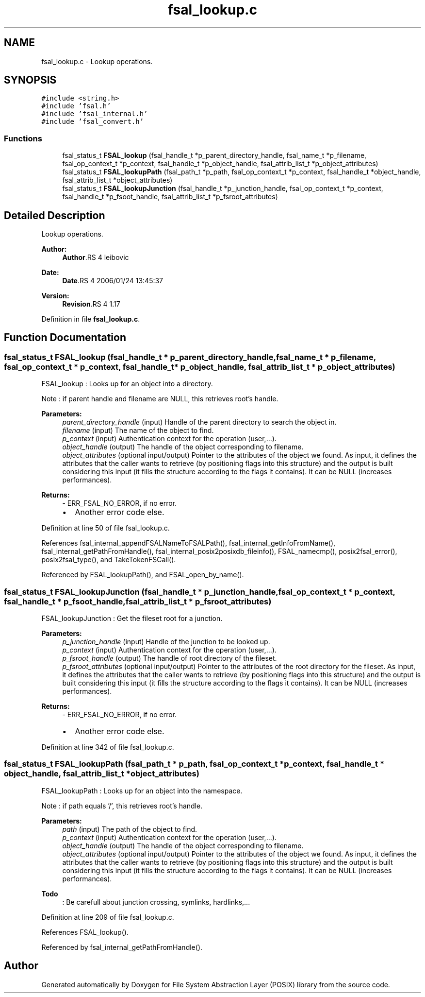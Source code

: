.TH "fsal_lookup.c" 3 "9 Apr 2008" "Version 0.1" "File System Abstraction Layer (POSIX) library" \" -*- nroff -*-
.ad l
.nh
.SH NAME
fsal_lookup.c \- Lookup operations. 
.SH SYNOPSIS
.br
.PP
\fC#include <string.h>\fP
.br
\fC#include 'fsal.h'\fP
.br
\fC#include 'fsal_internal.h'\fP
.br
\fC#include 'fsal_convert.h'\fP
.br

.SS "Functions"

.in +1c
.ti -1c
.RI "fsal_status_t \fBFSAL_lookup\fP (fsal_handle_t *p_parent_directory_handle, fsal_name_t *p_filename, fsal_op_context_t *p_context, fsal_handle_t *p_object_handle, fsal_attrib_list_t *p_object_attributes)"
.br
.ti -1c
.RI "fsal_status_t \fBFSAL_lookupPath\fP (fsal_path_t *p_path, fsal_op_context_t *p_context, fsal_handle_t *object_handle, fsal_attrib_list_t *object_attributes)"
.br
.ti -1c
.RI "fsal_status_t \fBFSAL_lookupJunction\fP (fsal_handle_t *p_junction_handle, fsal_op_context_t *p_context, fsal_handle_t *p_fsoot_handle, fsal_attrib_list_t *p_fsroot_attributes)"
.br
.in -1c
.SH "Detailed Description"
.PP 
Lookup operations. 

\fBAuthor:\fP
.RS 4
\fBAuthor\fP.RS 4
leibovic 
.RE
.PP
.RE
.PP
\fBDate:\fP
.RS 4
\fBDate\fP.RS 4
2006/01/24 13:45:37 
.RE
.PP
.RE
.PP
\fBVersion:\fP
.RS 4
\fBRevision\fP.RS 4
1.17 
.RE
.PP
.RE
.PP

.PP
Definition in file \fBfsal_lookup.c\fP.
.SH "Function Documentation"
.PP 
.SS "fsal_status_t FSAL_lookup (fsal_handle_t * p_parent_directory_handle, fsal_name_t * p_filename, fsal_op_context_t * p_context, fsal_handle_t * p_object_handle, fsal_attrib_list_t * p_object_attributes)"
.PP
FSAL_lookup : Looks up for an object into a directory.
.PP
Note : if parent handle and filename are NULL, this retrieves root's handle.
.PP
\fBParameters:\fP
.RS 4
\fIparent_directory_handle\fP (input) Handle of the parent directory to search the object in. 
.br
\fIfilename\fP (input) The name of the object to find. 
.br
\fIp_context\fP (input) Authentication context for the operation (user,...). 
.br
\fIobject_handle\fP (output) The handle of the object corresponding to filename. 
.br
\fIobject_attributes\fP (optional input/output) Pointer to the attributes of the object we found. As input, it defines the attributes that the caller wants to retrieve (by positioning flags into this structure) and the output is built considering this input (it fills the structure according to the flags it contains). It can be NULL (increases performances).
.RE
.PP
\fBReturns:\fP
.RS 4
- ERR_FSAL_NO_ERROR, if no error.
.IP "\(bu" 2
Another error code else. 
.PP
.RE
.PP

.PP
Definition at line 50 of file fsal_lookup.c.
.PP
References fsal_internal_appendFSALNameToFSALPath(), fsal_internal_getInfoFromName(), fsal_internal_getPathFromHandle(), fsal_internal_posix2posixdb_fileinfo(), FSAL_namecmp(), posix2fsal_error(), posix2fsal_type(), and TakeTokenFSCall().
.PP
Referenced by FSAL_lookupPath(), and FSAL_open_by_name().
.SS "fsal_status_t FSAL_lookupJunction (fsal_handle_t * p_junction_handle, fsal_op_context_t * p_context, fsal_handle_t * p_fsoot_handle, fsal_attrib_list_t * p_fsroot_attributes)"
.PP
FSAL_lookupJunction : Get the fileset root for a junction.
.PP
\fBParameters:\fP
.RS 4
\fIp_junction_handle\fP (input) Handle of the junction to be looked up. 
.br
\fIp_context\fP (input) Authentication context for the operation (user,...). 
.br
\fIp_fsroot_handle\fP (output) The handle of root directory of the fileset. 
.br
\fIp_fsroot_attributes\fP (optional input/output) Pointer to the attributes of the root directory for the fileset. As input, it defines the attributes that the caller wants to retrieve (by positioning flags into this structure) and the output is built considering this input (it fills the structure according to the flags it contains). It can be NULL (increases performances).
.RE
.PP
\fBReturns:\fP
.RS 4
- ERR_FSAL_NO_ERROR, if no error.
.IP "\(bu" 2
Another error code else. 
.PP
.RE
.PP

.PP
Definition at line 342 of file fsal_lookup.c.
.SS "fsal_status_t FSAL_lookupPath (fsal_path_t * p_path, fsal_op_context_t * p_context, fsal_handle_t * object_handle, fsal_attrib_list_t * object_attributes)"
.PP
FSAL_lookupPath : Looks up for an object into the namespace.
.PP
Note : if path equals '/', this retrieves root's handle.
.PP
\fBParameters:\fP
.RS 4
\fIpath\fP (input) The path of the object to find. 
.br
\fIp_context\fP (input) Authentication context for the operation (user,...). 
.br
\fIobject_handle\fP (output) The handle of the object corresponding to filename. 
.br
\fIobject_attributes\fP (optional input/output) Pointer to the attributes of the object we found. As input, it defines the attributes that the caller wants to retrieve (by positioning flags into this structure) and the output is built considering this input (it fills the structure according to the flags it contains). It can be NULL (increases performances).
.RE
.PP
.PP
\fBTodo\fP
.RS 4
: Be carefull about junction crossing, symlinks, hardlinks,...
.RE
.PP

.PP
Definition at line 209 of file fsal_lookup.c.
.PP
References FSAL_lookup().
.PP
Referenced by fsal_internal_getPathFromHandle().
.SH "Author"
.PP 
Generated automatically by Doxygen for File System Abstraction Layer (POSIX) library from the source code.
